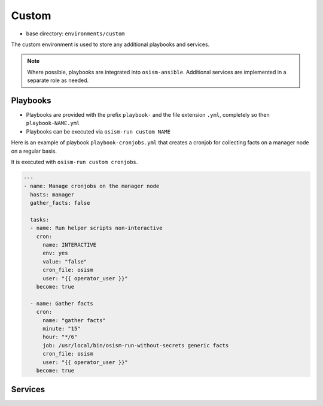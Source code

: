 ======
Custom
======

* base directory: ``environments/custom``

The custom environment is used to store any additional playbooks and services.

.. note::

   Where possible, playbooks are integrated into ``osism-ansible``.
   Additional services are implemented in a separate role as needed.

Playbooks
=========

* Playbooks are provided with the prefix ``playbook-`` and the file extension ``.yml``, completely so then ``playbook-NAME.yml``
* Playbooks can be executed via ``osism-run custom NAME``

Here is an example of playbook ``playbook-cronjobs.yml`` that creates a cronjob for collecting facts on a manager node on a regular basis.

It is executed with ``osism-run custom cronjobs``.

.. code-block:: yaml

   ---
   - name: Manage cronjobs on the manager node
     hosts: manager
     gather_facts: false

     tasks:
     - name: Run helper scripts non-interactive
       cron:
         name: INTERACTIVE
         env: yes
         value: "false"
         cron_file: osism
         user: "{{ operator_user }}"
       become: true

     - name: Gather facts
       cron:
         name: "gather facts"
         minute: "15"
         hour: "*/6"
         job: /usr/local/bin/osism-run-without-secrets generic facts
         cron_file: osism
         user: "{{ operator_user }}"
       become: true

Services
========
